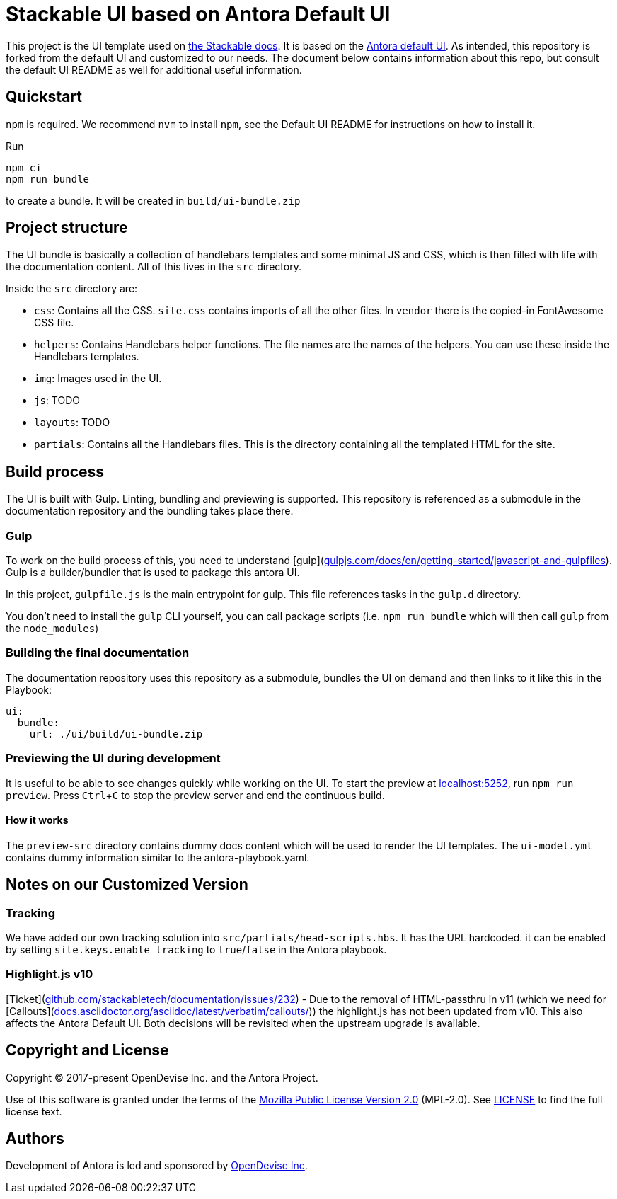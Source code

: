 = Stackable UI based on Antora Default UI
// Settings:
:experimental:
:hide-uri-scheme:
// Project URLs:
:url-default-ui: https://gitlab.com/antora/antora-ui-default
// External URLs:
:url-stackable-docs: https://docs.stackable.tech/
:url-antora-docs: https://docs.antora.org
:url-git: https://git-scm.com
:url-git-dl: {url-git}/downloads
:url-gulp: http://gulpjs.com
:url-opendevise: https://opendevise.com
:url-nodejs: https://nodejs.org
:url-nvm: https://github.com/creationix/nvm
:url-nvm-install: {url-nvm}#installation
:url-source-maps: https://developer.mozilla.org/en-US/docs/Tools/Debugger/How_to/Use_a_source_map

This project is the UI template used on {url-stackable-docs}[the Stackable docs]. It is based on the {url-default-ui}[Antora default UI]. As intended, this repository is forked from the default UI and customized to our needs. The document below contains information about this repo, but consult the default UI README as well for additional useful information.

== Quickstart

`npm` is required. We recommend `nvm` to install `npm`, see the Default UI README for instructions on how to install it.

Run

[source,js]
npm ci
npm run bundle

to create a bundle. It will be created in `build/ui-bundle.zip`

== Project structure

The UI bundle is basically a collection of handlebars templates and some minimal JS and CSS, which is then filled with life with the documentation content. All of this lives in the `src` directory.

Inside the `src` directory are:

* `css`: Contains all the CSS. `site.css` contains imports of all the other files. In `vendor` there is the copied-in FontAwesome CSS file.
* `helpers`: Contains Handlebars helper functions. The file names are the names of the helpers. You can use these inside the Handlebars templates.
* `img`: Images used in the UI.
* `js`: TODO
* `layouts`: TODO
* `partials`: Contains all the Handlebars files. This is the directory containing all the templated HTML for the site.

== Build process

The UI is built with Gulp. Linting, bundling and previewing is supported. This repository is referenced as a submodule in the documentation repository and the bundling takes place there.

=== Gulp

To work on the build process of this, you need to understand [gulp](https://gulpjs.com/docs/en/getting-started/javascript-and-gulpfiles). Gulp is a builder/bundler that is used to package this antora UI.

In this project, `gulpfile.js` is the main entrypoint for gulp. This file references tasks in the `gulp.d` directory.

You don't need to install the `gulp` CLI yourself, you can call package scripts (i.e. `npm run bundle` which will then call `gulp` from the `node_modules`)

=== Building the final documentation

The documentation repository uses this repository as a submodule, bundles the UI on demand and then links to it like this in the Playbook:

[source,yaml]
ui:
  bundle:
    url: ./ui/build/ui-bundle.zip

=== Previewing the UI during development

It is useful to be able to see changes quickly while working on the UI. To start the preview at http://localhost:5252, run `npm run preview`.
Press kbd:[Ctrl+C] to stop the preview server and end the continuous build.

==== How it works

The `preview-src` directory contains dummy docs content which will be used to render the UI templates. The `ui-model.yml` contains dummy information similar to the antora-playbook.yaml.

== Notes on our Customized Version

=== Tracking
We have added our own tracking solution into `src/partials/head-scripts.hbs`. It has the URL hardcoded. it can be enabled by setting `site.keys.enable_tracking` to `true`/`false` in the Antora playbook.

=== Highlight.js v10
[Ticket](https://github.com/stackabletech/documentation/issues/232) - Due to the removal of HTML-passthru in v11 (which we need for [Callouts](https://docs.asciidoctor.org/asciidoc/latest/verbatim/callouts/)) the highlight.js has not been updated from v10. This also affects the Antora Default UI. Both decisions will be revisited when the upstream upgrade is available.

== Copyright and License

Copyright (C) 2017-present OpenDevise Inc. and the Antora Project.

Use of this software is granted under the terms of the https://www.mozilla.org/en-US/MPL/2.0/[Mozilla Public License Version 2.0] (MPL-2.0).
See link:LICENSE[] to find the full license text.

== Authors

Development of Antora is led and sponsored by {url-opendevise}[OpenDevise Inc].
